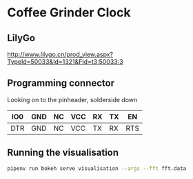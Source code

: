 * Coffee Grinder Clock

** LilyGo

http://www.lilygo.cn/prod_view.aspx?TypeId=50033&Id=1321&FId=t3:50033:3


[[./data/lilygo-t-display-s2.png]]

** Programming connector

Looking on to the pinheader, solderside down

|-----+-----+----+-----+----+----+-----|
| IO0 | GND | NC | VCC | RX | TX | EN  |
|-----+-----+----+-----+----+----+-----|
| DTR | GND | NC | VCC | TX | RX | RTS |
|-----+-----+----+-----+----+----+-----|


** Running the visualisation

#+begin_src bash
pipenv run bokeh serve visualisation --args --fft fft.data
#+end_src
